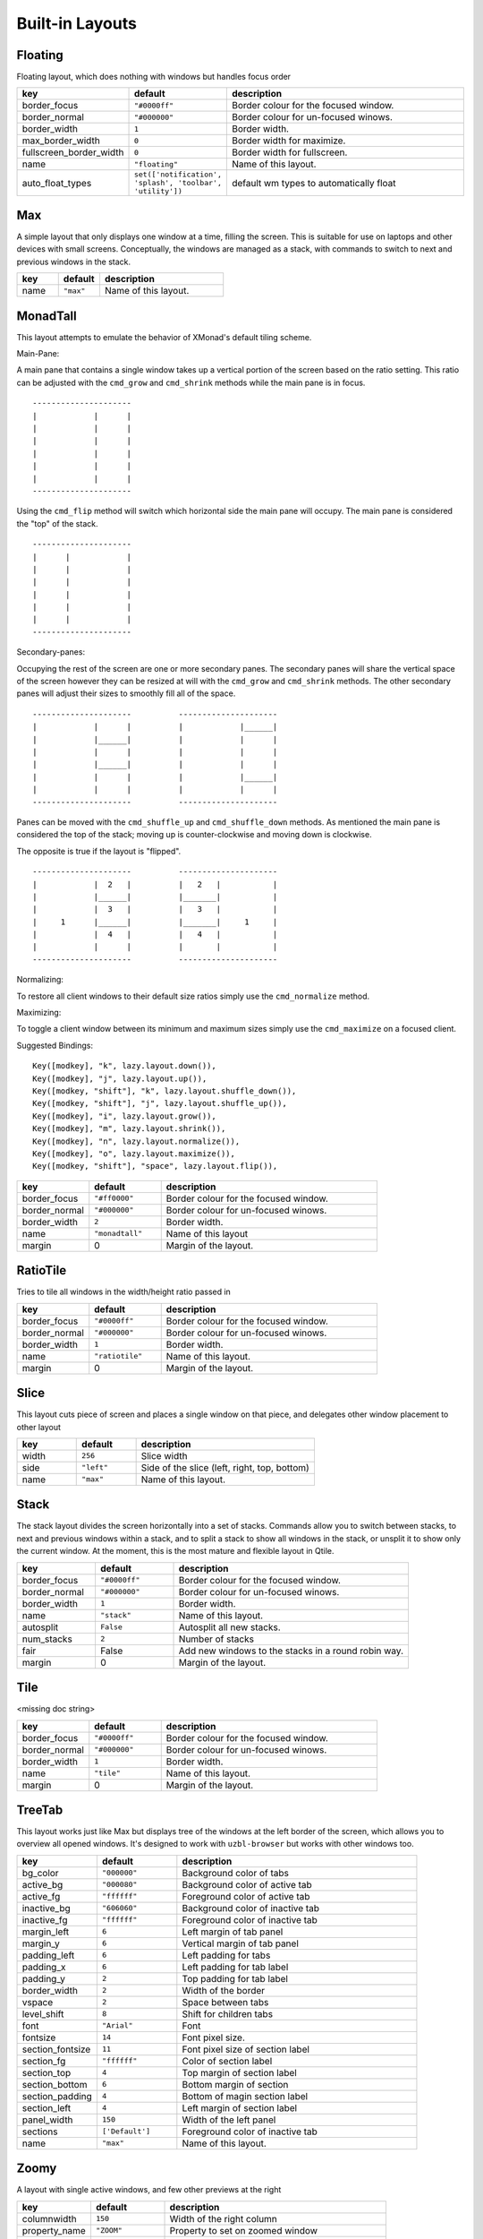 Built-in Layouts
================


Floating
--------

Floating layout, which does nothing with windows but handles focus order

.. list-table::
    :widths: 20 20 60
    :header-rows: 1

    * - key
      - default
      - description
    * - border_focus
      - ``"#0000ff"``
      - Border colour for the focused window.
    * - border_normal
      - ``"#000000"``
      - Border colour for un-focused winows.
    * - border_width
      - ``1``
      - Border width.
    * - max_border_width
      - ``0``
      - Border width for maximize.
    * - fullscreen_border_width
      - ``0``
      - Border width for fullscreen.
    * - name
      - ``"floating"``
      - Name of this layout.
    * - auto_float_types
      - ``set(['notification', 'splash', 'toolbar', 'utility'])``
      - default wm types to automatically float


Max
---

A simple layout that only displays one window at a time, filling the
screen. This is suitable for use on laptops and other devices with
small screens. Conceptually, the windows are managed as a stack, with
commands to switch to next and previous windows in the stack.

.. list-table::
    :widths: 20 20 60
    :header-rows: 1

    * - key
      - default
      - description
    * - name
      - ``"max"``
      - Name of this layout.


MonadTall
---------

This layout attempts to emulate the behavior of XMonad's default
tiling scheme.

Main-Pane:

A main pane that contains a single window takes up a vertical
portion of the screen based on the ratio setting. This ratio can
be adjusted with the ``cmd_grow`` and ``cmd_shrink`` methods while
the main pane is in focus.

::

    ---------------------
    |            |      |
    |            |      |
    |            |      |
    |            |      |
    |            |      |
    |            |      |
    ---------------------

Using the ``cmd_flip`` method will switch which horizontal side the
main pane will occupy. The main pane is considered the "top" of
the stack.

::

    ---------------------
    |      |            |
    |      |            |
    |      |            |
    |      |            |
    |      |            |
    |      |            |
    ---------------------

Secondary-panes:

Occupying the rest of the screen are one or more secondary panes.
The secondary panes will share the vertical space of the screen
however they can be resized at will with the ``cmd_grow`` and
``cmd_shrink`` methods. The other secondary panes will adjust their
sizes to smoothly fill all of the space.

::

    ---------------------          ---------------------
    |            |      |          |            |______|
    |            |______|          |            |      |
    |            |      |          |            |      |
    |            |______|          |            |      |
    |            |      |          |            |______|
    |            |      |          |            |      |
    ---------------------          ---------------------

Panes can be moved with the ``cmd_shuffle_up`` and ``cmd_shuffle_down``
methods. As mentioned the main pane is considered the top of the
stack; moving up is counter-clockwise and moving down is clockwise.

The opposite is true if the layout is "flipped".

::

    ---------------------          ---------------------
    |            |  2   |          |   2   |           |
    |            |______|          |_______|           |
    |            |  3   |          |   3   |           |
    |     1      |______|          |_______|     1     |
    |            |  4   |          |   4   |           |
    |            |      |          |       |           |
    ---------------------          ---------------------


Normalizing:

To restore all client windows to their default size ratios simply
use the ``cmd_normalize`` method.


Maximizing:

To toggle a client window between its minimum and maximum sizes
simply use the ``cmd_maximize`` on a focused client.

Suggested Bindings:

::

    Key([modkey], "k", lazy.layout.down()),
    Key([modkey], "j", lazy.layout.up()),
    Key([modkey, "shift"], "k", lazy.layout.shuffle_down()),
    Key([modkey, "shift"], "j", lazy.layout.shuffle_up()),
    Key([modkey], "i", lazy.layout.grow()),
    Key([modkey], "m", lazy.layout.shrink()),
    Key([modkey], "n", lazy.layout.normalize()),
    Key([modkey], "o", lazy.layout.maximize()),
    Key([modkey, "shift"], "space", lazy.layout.flip()),



.. list-table::
    :widths: 20 20 60
    :header-rows: 1

    * - key
      - default
      - description
    * - border_focus
      - ``"#ff0000"``
      - Border colour for the focused window.
    * - border_normal
      - ``"#000000"``
      - Border colour for un-focused winows.
    * - border_width
      - ``2``
      - Border width.
    * - name
      - ``"monadtall"``
      - Name of this layout
    * - margin
      - 0
      - Margin of the layout.


RatioTile
---------

Tries to tile all windows in the width/height ratio passed in

.. list-table::
    :widths: 20 20 60
    :header-rows: 1

    * - key
      - default
      - description
    * - border_focus
      - ``"#0000ff"``
      - Border colour for the focused window.
    * - border_normal
      - ``"#000000"``
      - Border colour for un-focused winows.
    * - border_width
      - ``1``
      - Border width.
    * - name
      - ``"ratiotile"``
      - Name of this layout.
    * - margin
      - 0
      - Margin of the layout.


Slice
-----

This layout cuts piece of screen and places a single window on that piece,
and delegates other window placement to other layout

.. list-table::
    :widths: 20 20 60
    :header-rows: 1

    * - key
      - default
      - description
    * - width
      - ``256``
      - Slice width
    * - side
      - ``"left"``
      - Side of the slice (left, right, top, bottom)
    * - name
      - ``"max"``
      - Name of this layout.


Stack
-----

The stack layout divides the screen horizontally into a set of stacks.
Commands allow you to switch between stacks, to next and previous
windows within a stack, and to split a stack to show all windows in the
stack, or unsplit it to show only the current window. At the moment,
this is the most mature and flexible layout in Qtile.

.. list-table::
    :widths: 20 20 60
    :header-rows: 1

    * - key
      - default
      - description
    * - border_focus
      - ``"#0000ff"``
      - Border colour for the focused window.
    * - border_normal
      - ``"#000000"``
      - Border colour for un-focused winows.
    * - border_width
      - ``1``
      - Border width.
    * - name
      - ``"stack"``
      - Name of this layout.
    * - autosplit
      - ``False``
      - Autosplit all new stacks.
    * - num_stacks
      - ``2``
      - Number of stacks
    * - fair
      - False
      - Add new windows to the stacks in a round robin way.
    * - margin
      - 0
      - Margin of the layout.


Tile
----

<missing doc string>

.. list-table::
    :widths: 20 20 60
    :header-rows: 1

    * - key
      - default
      - description
    * - border_focus
      - ``"#0000ff"``
      - Border colour for the focused window.
    * - border_normal
      - ``"#000000"``
      - Border colour for un-focused winows.
    * - border_width
      - ``1``
      - Border width.
    * - name
      - ``"tile"``
      - Name of this layout.
    * - margin
      - 0
      - Margin of the layout.


TreeTab
-------

This layout works just like Max but displays tree of the windows at the
left border of the screen, which allows you to overview all opened windows.
It's designed to work with ``uzbl-browser`` but works with other windows
too.

.. list-table::
    :widths: 20 20 60
    :header-rows: 1

    * - key
      - default
      - description
    * - bg_color
      - ``"000000"``
      - Background color of tabs
    * - active_bg
      - ``"000080"``
      - Background color of active tab
    * - active_fg
      - ``"ffffff"``
      - Foreground color of active tab
    * - inactive_bg
      - ``"606060"``
      - Background color of inactive tab
    * - inactive_fg
      - ``"ffffff"``
      - Foreground color of inactive tab
    * - margin_left
      - ``6``
      - Left margin of tab panel
    * - margin_y
      - ``6``
      - Vertical margin of tab panel
    * - padding_left
      - ``6``
      - Left padding for tabs
    * - padding_x
      - ``6``
      - Left padding for tab label
    * - padding_y
      - ``2``
      - Top padding for tab label
    * - border_width
      - ``2``
      - Width of the border
    * - vspace
      - ``2``
      - Space between tabs
    * - level_shift
      - ``8``
      - Shift for children tabs
    * - font
      - ``"Arial"``
      - Font
    * - fontsize
      - ``14``
      - Font pixel size.
    * - section_fontsize
      - ``11``
      - Font pixel size of section label
    * - section_fg
      - ``"ffffff"``
      - Color of section label
    * - section_top
      - ``4``
      - Top margin of section label
    * - section_bottom
      - ``6``
      - Bottom margin of section
    * - section_padding
      - ``4``
      - Bottom of magin section label
    * - section_left
      - ``4``
      - Left margin of section label
    * - panel_width
      - ``150``
      - Width of the left panel
    * - sections
      - ``['Default']``
      - Foreground color of inactive tab
    * - name
      - ``"max"``
      - Name of this layout.


Zoomy
-----

A layout with single active windows, and few other previews at the
right

.. list-table::
    :widths: 20 20 60
    :header-rows: 1

    * - key
      - default
      - description
    * - columnwidth
      - ``150``
      - Width of the right column
    * - property_name
      - ``"ZOOM"``
      - Property to set on zoomed window
    * - property_small
      - ``0.1``
      - Property value to set on zoomed window
    * - property_big
      - ``1.0``
      - Property value to set on normal window
    * - margin
      - 0
      - Margin of the layout.
